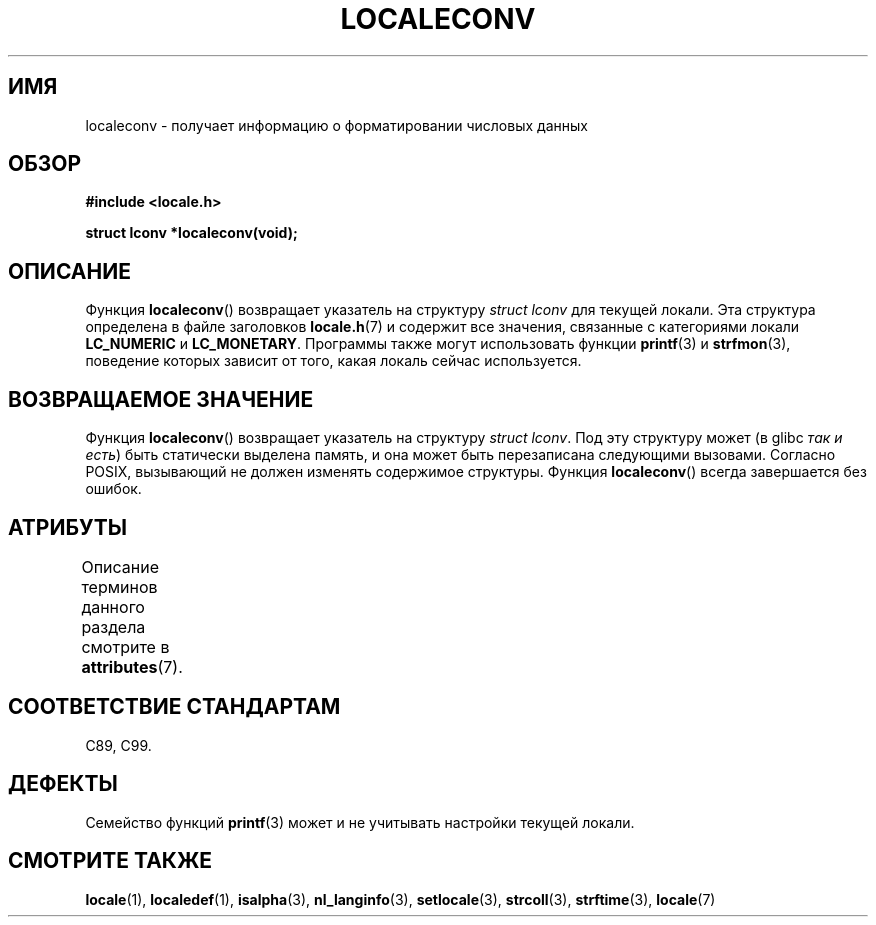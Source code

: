 .\" -*- mode: troff; coding: UTF-8 -*-
.\" Copyright (c) 1993 by Thomas Koenig (ig25@rz.uni-karlsruhe.de)
.\"
.\" %%%LICENSE_START(VERBATIM)
.\" Permission is granted to make and distribute verbatim copies of this
.\" manual provided the copyright notice and this permission notice are
.\" preserved on all copies.
.\"
.\" Permission is granted to copy and distribute modified versions of this
.\" manual under the conditions for verbatim copying, provided that the
.\" entire resulting derived work is distributed under the terms of a
.\" permission notice identical to this one.
.\"
.\" Since the Linux kernel and libraries are constantly changing, this
.\" manual page may be incorrect or out-of-date.  The author(s) assume no
.\" responsibility for errors or omissions, or for damages resulting from
.\" the use of the information contained herein.  The author(s) may not
.\" have taken the same level of care in the production of this manual,
.\" which is licensed free of charge, as they might when working
.\" professionally.
.\"
.\" Formatted or processed versions of this manual, if unaccompanied by
.\" the source, must acknowledge the copyright and authors of this work.
.\" %%%LICENSE_END
.\"
.\" Modified Sat Jul 24 19:01:20 1993 by Rik Faith (faith@cs.unc.edu)
.\"*******************************************************************
.\"
.\" This file was generated with po4a. Translate the source file.
.\"
.\"*******************************************************************
.TH LOCALECONV 3 2015\-03\-02 GNU "Руководство программиста Linux"
.SH ИМЯ
localeconv \- получает информацию о форматировании числовых данных
.SH ОБЗОР
.nf
\fB#include <locale.h>\fP
.PP
\fBstruct lconv *localeconv(void);\fP
.fi
.SH ОПИСАНИЕ
Функция \fBlocaleconv\fP() возвращает указатель на структуру \fIstruct lconv\fP
для текущей локали. Эта структура определена в файле заголовков
\fBlocale.h\fP(7) и содержит все значения, связанные с категориями локали
\fBLC_NUMERIC\fP и \fBLC_MONETARY\fP. Программы также могут использовать функции
\fBprintf\fP(3) и \fBstrfmon\fP(3), поведение которых зависит от того, какая
локаль сейчас используется.
.SH "ВОЗВРАЩАЕМОЕ ЗНАЧЕНИЕ"
Функция \fBlocaleconv\fP() возвращает указатель на структуру \fIstruct
lconv\fP. Под эту структуру может (в glibc \fIтак и есть\fP) быть статически
выделена память, и она может быть перезаписана следующими вызовами. Согласно
POSIX, вызывающий не должен изменять содержимое структуры. Функция
\fBlocaleconv\fP() всегда завершается без ошибок.
.SH АТРИБУТЫ
Описание терминов данного раздела смотрите в \fBattributes\fP(7).
.TS
allbox;
lb lb lb
l l l.
Интерфейс	Атрибут	Значение
T{
\fBlocaleconv\fP()
T}	Безвредность в нитях	MT\-Unsafe race:localeconv locale
.TE
.SH "СООТВЕТСТВИЕ СТАНДАРТАМ"
C89, C99.
.SH ДЕФЕКТЫ
Семейство функций \fBprintf\fP(3) может и не учитывать настройки текущей
локали.
.SH "СМОТРИТЕ ТАКЖЕ"
\fBlocale\fP(1), \fBlocaledef\fP(1), \fBisalpha\fP(3), \fBnl_langinfo\fP(3),
\fBsetlocale\fP(3), \fBstrcoll\fP(3), \fBstrftime\fP(3), \fBlocale\fP(7)
